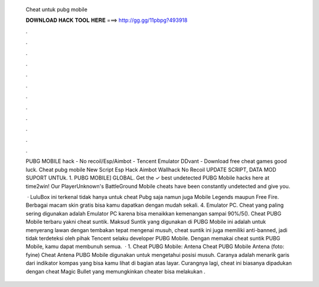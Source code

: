   Cheat untuk pubg mobile
  
  
  
  𝐃𝐎𝐖𝐍𝐋𝐎𝐀𝐃 𝐇𝐀𝐂𝐊 𝐓𝐎𝐎𝐋 𝐇𝐄𝐑𝐄 ===> http://gg.gg/11pbpg?493918
  
  
  
  .
  
  
  
  .
  
  
  
  .
  
  
  
  .
  
  
  
  .
  
  
  
  .
  
  
  
  .
  
  
  
  .
  
  
  
  .
  
  
  
  .
  
  
  
  .
  
  
  
  .
  
  PUBG MOBILE hack - No recoil/Esp/Aimbot - Tencent Emulator DDvant - Download free cheat games  good luck. Cheat pubg mobile New Script Esp Hack Aimbot Wallhack No Recoil UPDATE SCRIPT, DATA MOD SUPORT UNTUk. 1. PUBG MOBILE] GLOBAL. Get the ✓ best undetected PUBG Mobile hacks here at time2win! Our PlayerUnknown's BattleGround Mobile cheats have been constantly undetected and give you.
  
   · LuluBox ini terkenal tidak hanya untuk cheat Pubg saja namun juga Mobile Legends maupun Free Fire. Berbagai macam skin gratis bisa kamu dapatkan dengan mudah sekali. 4. Emulator PC. Cheat yang paling sering digunakan adalah Emulator PC karena bisa menaikkan kemenangan sampai 90%/5(). Cheat PUBG Mobile terbaru yakni cheat suntik. Maksud Suntik yang digunakan di PUBG Mobile ini adalah untuk menyerang lawan dengan tembakan tepat mengenai musuh, cheat suntik ini juga memiliki anti-banned, jadi tidak terdeteksi oleh pihak Tencent selaku developer PUBG Mobile. Dengan memakai cheat suntik PUBG Mobile, kamu dapat membunuh semua.  · 1. Cheat PUBG Mobile: Antena Cheat PUBG Mobile Antena (foto: fyine) Cheat Antena PUBG Mobile digunakan untuk mengetahui posisi musuh. Caranya adalah menarik garis dari indikator kompas yang bisa kamu lihat di bagian atas layar. Curangnya lagi, cheat ini biasanya dipadukan dengan cheat Magic Bullet yang memungkinkan cheater bisa melakukan .
